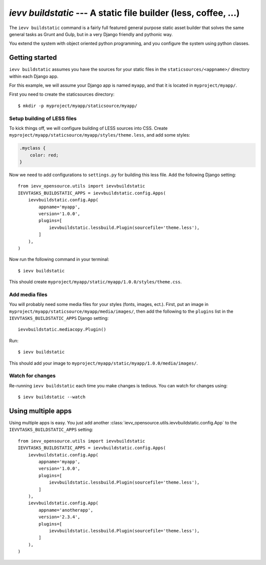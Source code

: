 ################################################################
`ievv buildstatic` --- A static file builder (less, coffee, ...)
################################################################

The ``ievv buildstatic`` command is a fairly full featured
general purpose static asset builder that solves the same
general tasks as Grunt and Gulp, but in a very Django
friendly and pythonic way.

You extend the system with object oriented python programming,
and you configure the system using python classes.


***************
Getting started
***************
``ievv buildstatic`` assumes you have the sources for your
static files in the ``staticsources/<appname>/`` directory
within each Django app.

For this example, we will assume your Django app is named
``myapp``, and that it is located in ``myproject/myapp/``.

First you need to create the staticsources directory::

    $ mkdir -p myproject/myapp/staticsource/myapp/


Setup building of LESS files
============================

To kick things off, we will configure building of LESS sources
into CSS. Create ``myproject/myapp/staticsource/myapp/styles/theme.less``,
and add some styles:

.. code-block:: css

    .myclass {
        color: red;
    }

Now we need to add configurations to ``settings.py`` for building
this less file. Add the following Django setting::

    from ievv_opensource.utils import ievvbuildstatic
    IEVVTASKS_BUILDSTATIC_APPS = ievvbuildstatic.config.Apps(
        ievvbuildstatic.config.App(
            appname='myapp',
            version='1.0.0',
            plugins=[
                ievvbuildstatic.lessbuild.Plugin(sourcefile='theme.less'),
            ]
        ),
    )

Now run the following command in your terminal::

    $ ievv buildstatic

This should create ``myproject/myapp/static/myapp/1.0.0/styles/theme.css``.


Add media files
===============
You will probably need some media files for your styles (fonts, images, ect.).
First, put an image in ``myproject/myapp/staticsource/myapp/media/images/``,
then add the following to the ``plugins`` list in the
``IEVVTASKS_BUILDSTATIC_APPS`` Django setting::

    ievvbuildstatic.mediacopy.Plugin()

Run::

    $ ievv buildstatic

This should add your image to ``myproject/myapp/static/myapp/1.0.0/media/images/``.


Watch for changes
=================
Re-running ``ievv buildstatic`` each time you make changes is
tedious. You can watch for changes using::

    $ ievv buildstatic --watch


*******************
Using multiple apps
*******************
Using multiple apps is easy. You just add another
:class:`ievv_opensource.utils.ievvbuildstatic.config.App` to
the ``IEVVTASKS_BUILDSTATIC_APPS`` setting::

    from ievv_opensource.utils import ievvbuildstatic
    IEVVTASKS_BUILDSTATIC_APPS = ievvbuildstatic.config.Apps(
        ievvbuildstatic.config.App(
            appname='myapp',
            version='1.0.0',
            plugins=[
                ievvbuildstatic.lessbuild.Plugin(sourcefile='theme.less'),
            ]
        ),
        ievvbuildstatic.config.App(
            appname='anotherapp',
            version='2.3.4',
            plugins=[
                ievvbuildstatic.lessbuild.Plugin(sourcefile='theme.less'),
            ]
        ),
    )
